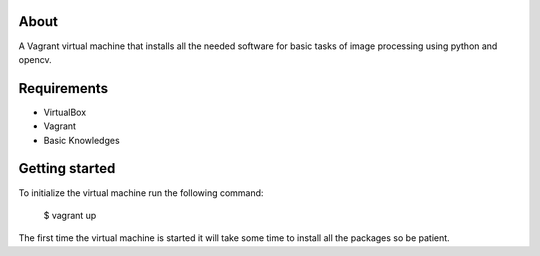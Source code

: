 About
=====

A Vagrant virtual machine that installs all the needed software for basic tasks of image processing using python and opencv.

Requirements
============

* VirtualBox
* Vagrant
* Basic Knowledges

Getting started
===============

To initialize the virtual machine run the following command:

    $ vagrant up

The first time the virtual machine is started it will take some time to
install all the packages so be patient.
